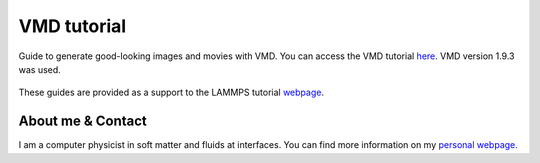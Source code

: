 VMD tutorial
************

Guide to generate good-looking images and movies with VMD. You can access the
VMD tutorial `here <link_target_>`_. VMD version 1.9.3 was used.

.. _link_target: tutorial/vmd-tutorial.rst

.. figure:: tutorial/figures/step4.png
    :alt: VMD tutorial for LAMMPS

These guides are provided as a support to the LAMMPS tutorial `webpage <lammps_tutorials_>`_.

.. _lammps_tutorials: https://lammpstutorials.github.io

About me & Contact
------------------

I am a computer physicist in soft matter and fluids at interfaces. You can 
find more information on my `personal webpage <personal_webpage_>`_.

.. _personal_webpage: https://lammpstutorials.github.io
